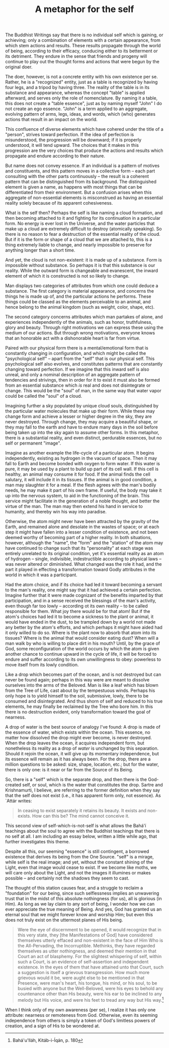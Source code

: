 :PROPERTIES:
:ID:       45A0F444-F067-4CAE-92C1-8230FA7E3DBF
:SLUG:     a-metaphor-for-the-self
:END:
#+filetags: :essays:
#+title: A metaphor for the self

The Buddhist Writings say that there is no individual self which is
gaining, or achieving; only a combination of elements with a certain
appearance, from which stem actions and results. These results propagate
through the world of being, according to their efficacy, conducing
either to its betterment or its detriment. They endure in the sense that
friends and progeny will continue to play out the thought forms and
actions that were begun by the original doer.

The doer, however, is not a concrete entity with his own existence per
se. Rather, he is a "recognized" entity, just as a table is recognized
by having four legs, and a tripod by having three. The reality of the
table is in its substance and appearance, whereas the concept "table" is
applied afterward, and serves only the role of nomenclature. By naming
it a table, this does not create a "table essence", just as by naming
myself "John" I do not create an ego essence. "John" is a term applied
to an aggregate, evolving pattern of arms, legs, ideas, and words, which
(who) generates actions that result in an impact on the world.

This confluence of diverse elements which have cohered under the title
of a "person", strives toward perfection. If the idea of perfection is
misunderstood, the progression will be downward; if it is properly
understood, it will tend upward. The choices that it makes in this
progression are the very choices that produce the actions and results
which propagate and endure according to their nature.

But name does not convey essence. If an individual is a pattern of
motives and constituents, and this pattern moves in a collective form --
each part consulting with the other parts continuously -- the result is
a coherent pattern that can be distinguished from its background. The
distinguished element is given a name, as happens with most things that
can be differentiated from their environment. But a confusion arises
when this aggregate of non-essential elements is misconstrued as having
an essential reality solely because of its apparent cohesiveness.

What is the self then? Perhaps the self is like naming a cloud
formation, and then becoming attached to it and fighting for its
continuation in a particular form. No energy is ever lost in the
Universe, and the water particles that make up a cloud are extremely
difficult to destroy (atomically speaking). So there is no reason to
fear a destruction of the essential reality of the cloud. But if it is
the form or shape of a cloud that we are attached to, this is a thing
extremely liable to change, and nearly impossible to preserve for
anything longer than a short time.

And yet, the cloud is not non-existent: it is made up of a substance.
Form is impossible without substance. So perhaps it is that this
substance is our reality. While the outward form is changeable and
evanescent, the inward element of which it is constructed is not so
likely to change.

Man displays two categories of attributes from which one could deduce a
substance. The first category is material appearance, and concerns the
things he is made up of, and the particular actions he performs. These
things could be classed as the elements perceivable to an animal, and
hence belong to the animal kingdom (such as weight, color, shape, etc).

The second category concerns attributes which man partakes of alone, and
experiences independently of the animals, such as honor, truthfulness,
glory and beauty. Through right motivations we can express these using
the medium of our actions. But through wrong motivations, everyone knows
that an honorable act with a dishonorable heart is far from virtue.

Paired with our physical form there is a mental/emotional form that is
constantly changing in configuration, and which might be called the
"psychological self" -- apart from the "self" that is our physical self.
This psychological self also evolves, and constitutes patterns that are
constantly changing toward perfection. If we imagine that this inward
self is also unreal, and only a nominal description of an aggregate
pattern of tendencies and strivings, then in order for it to exist it
must also be formed from an essential substance which /is/ real and does
not disintegrate or change. This would be the "soul" of man, in the same
way that water vapor could be called the "soul" of a cloud.

Imagining further a sky populated by unique cloud souls, distinguished
by the particular water molecules that make up their form. While these
may change form and achieve a lesser or higher degree in the sky, they
are never destroyed. Through change, they may acquire a beautiful shape,
or they may fall to the earth and have to endure many days in the soil
before being taken up into the sky again to assume other forms. In this
metaphor, there is a substantial reality, and even distinct, perdurable
essences, but no self or permanent "image".

Imagine as another example the life-cycle of a particular atom. It
begins independently, existing as hydrogen in the vacuum of space. Then
it may fall to Earth and become bonded with oxygen to form water. If
this water is pure, it may be used by a plant to build up part of its
cell wall. If this cell is healthy, an animal may consume it for food.
If the animal finds the cell salutary, it will include it in its
tissues. If the animal is in good condition, a man may slaughter it for
a meal. If the flesh agrees with the man's bodily needs, he may make it
part of his own frame. If useful, the body may take it up into the
nervous system, to aid in the functioning of the brain. This service
might facilitate in the generation of a noble thought, and better the
virtue of the man. The man may then extend his hand in service to
humanity, and thereby win his way into paradise.

Otherwise, the atom might never have been attracted by the gravity of
the Earth, and remained alone and desolate in the wastes of space; or at
each step it might have fallen into a lesser condition of existence, and
not been deemed worthy of becoming part of a higher reality. In both
situations, however, although the "name", the "form" and the "station"
of the atom may have continued to change such that its "personality" at
each stage was entirely unrelated to its original condition, yet it's
essential reality as an atom of hydrogen -- single, indivisible,
indestructible according to physical laws -- was never altered or
diminished. What changed was the role it had, and the part it played in
effecting a transformation toward Godly attributes in the world in which
it was a participant.

Had the atom choice, and if its choice had led it toward becoming a
servant to the man's reality, one might say that it had achieved a
certain perfection. Imagine further that it were made cognizant of the
benefits imparted by that participation, and in a sense received the
blessings of the man's activity, even though far too lowly -- according
ot its own reality -- to be called responsible for them. What joy there
would be for that atom! But if the atom's choices had led it to become a
sickness to the plant or animal, it would have ended in the dust, to be
trampled down by a world not made any better by the atom's efforts, and
which perhaps it might have aided had it only willed to do so. Where is
the plant now to absorb that atom into its tissues? Where is the animal
that would consider eating dust? When will a man walk by who is willing
to place dirt in his mouth? Until, by the grace of God, some
reconfiguration of the world occurs by which the atom is given another
chance to continue upward in the cycle of life, it will be forced to
endure and suffer according to its own unwillingness to obey: powerless
to move itself from its lowly condition.

Like a drop which becomes part of the ocean, and is not destroyed but
can never be found again; perhaps in this way were are meant to dissolve
ourselves into the arms of the Beloved. Man is like a leaf which has
blown from the Tree of Life, cast about by the tempestuous winds.
Perhaps his only hope is to yield himself to the soil, submissive,
lowly, there to be consumed and disintegrated. And thus shorn of self
and reduced to his true elements, he may finally be reclaimed by the
Tree who bore him. In this there is no destruction evident, only
transformation toward the goal of nearness.

A drop of water is the best source of analogy I've found: A drop is made
of the essence of water, which exists within the ocean. This essence, no
matter how dissolved the drop might ever become, is never destroyed.
When the drop leaves the ocean, it acquires independent form, but
nonetheless its reality as a drop of /water/ is unchanged by this
separation. Should it rejoin the ocean, it will give up its momentary
independence, but its essence will remain as it has always been. For the
drop, there are a million questions to be asked: size, shape, location,
etc.; but for the water, there is only one: is it near or far from the
Source of its Being.

So, there is a "self" which is the separate drop, and then there is the
God-created self, or soul, which is the water that constitutes the drop.
Sartre and Krishnamurti, I believe, are referring to the former
definition when they say that the self does not exist (i.e., it has
apparent form only, not essence). As `Attár writes:

#+BEGIN_QUOTE
In ceasing to exist separately it retains its beauty. It exists and
non-exists. How can this be? The mind cannot conceive it.

#+END_QUOTE

This second view of self-which-is-not-self is what allows the Bahá'í
teachings about the soul to agree with the Buddhist teachings that there
is no self at all. I am including an essay below, written a little while
ago, that further investigates this theme.

Despite all this, our seeming "essence" is still contingent, a borrowed
existence that derives its being from the One Source. "self" is a
mirage, while self is the real image; and yet, without the constant
shining of the Light, even that image would cease to exist. If we become
like moths, we will care only about the Light, and not the images it
illumines or makes possible -- and certainly not the shadows they seem
to cast.

The thought of this station causes fear, and a struggle to reclaim a
"foundation" for our being, since such selflessness implies an
unwavering trust that in the midst of this absolute nothingness (for
us), all is glorious (in Him). As long as we lay claim to any sort of
being, I wonder how we can ever appreciate the true meaning of Being.
And yes, God has granted us an eternal soul that we might forever know
and worship Him; but even this does not truly exist on the uttermost
planes of His being.

#+BEGIN_QUOTE
Were the eye of discernment to be opened, it would recognize that in
this very state, they [the Manifestations of God] have considered
themselves utterly effaced and non-existent in the face of Him Who is
the All-Pervading, the Incorruptible. Methinks, they have regarded
themselves as utter nothingness, and deemed their mention in that Court
an act of blasphemy. For the slightest whispering of self, within such a
Court, is an evidence of self-assertion and independent existence. In
the eyes of them that have attained unto that Court, such a suggestion
is itself a grievous transgression. How much more grievous would it be,
were aught else to be mentioned in that Presence, were man's heart, his
tongue, his mind, or his soul, to be busied with anyone but the
Well-Beloved, were his eyes to behold any countenance other than His
beauty, were his ear to be inclined to any melody but His voice, and
were his feet to tread any way but His way.[fn:1]

#+END_QUOTE

When I think only of my own awareness (per se), I realize it has only
one attribute: nearness or remoteness from God. Otherwise, even its
seeming independence from others is simply a token of God's limitless
powers of creation, and a sign of His to be wondered at.

[fn:1] Bahá'u'lláh, Kitáb-i-Íqán, p. 180
